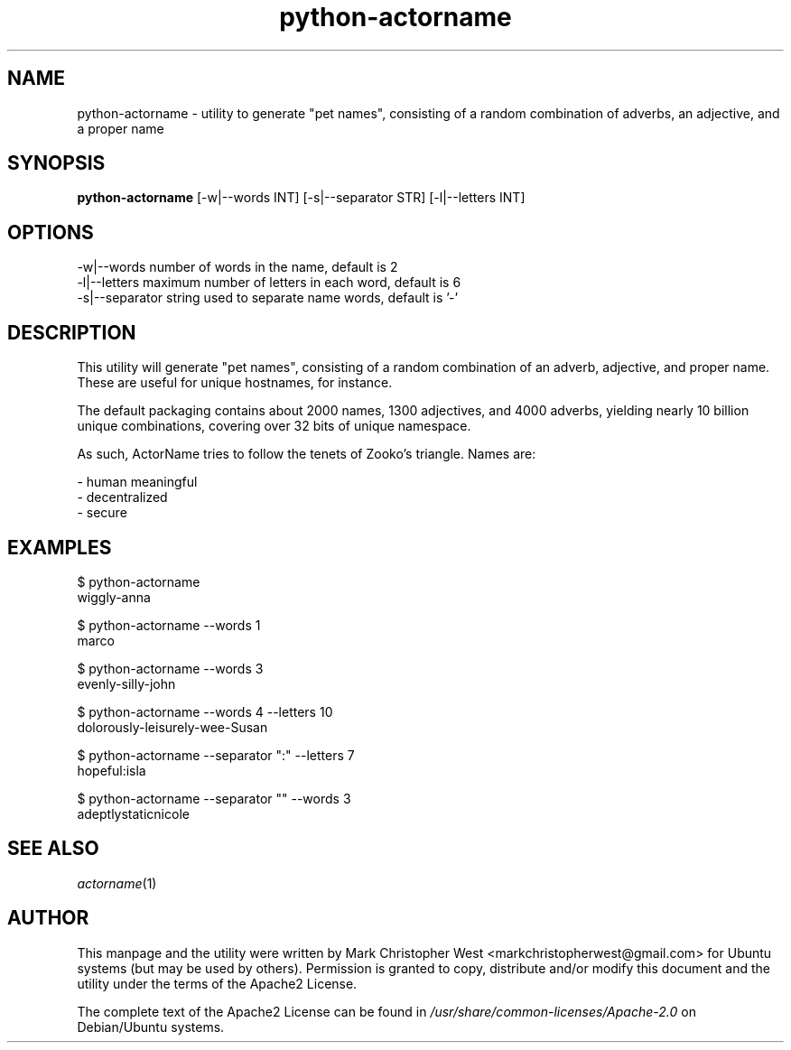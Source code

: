 .TH python-actorname 1 "18 June 2016" python-actorname "python-actorname"
.SH NAME
python-actorname \- utility to generate "pet names", consisting of a random combination of adverbs, an adjective, and a proper name

.SH SYNOPSIS
\fBpython-actorname\fP [-w|--words INT] [-s|--separator STR] [-l|--letters INT]

.SH OPTIONS

    -w|--words            number of words in the name, default is 2
    -l|--letters          maximum number of letters in each word, default is 6
    -s|--separator        string used to separate name words, default is '-'

.SH DESCRIPTION

This utility will generate "pet names", consisting of a random combination of an adverb, adjective, and proper name.  These are useful for unique hostnames, for instance.

The default packaging contains about 2000 names, 1300 adjectives, and 4000 adverbs, yielding nearly 10 billion unique combinations, covering over 32 bits of unique namespace.

As such, ActorName tries to follow the tenets of Zooko's triangle.  Names are:

 - human meaningful
 - decentralized
 - secure

.SH EXAMPLES

    $ python-actorname
    wiggly-anna

    $ python-actorname --words 1
    marco

    $ python-actorname --words 3
    evenly-silly-john

    $ python-actorname --words 4 --letters 10
    dolorously-leisurely-wee-Susan

    $ python-actorname --separator ":" --letters 7
    hopeful:isla

    $ python-actorname --separator "" --words 3
    adeptlystaticnicole

.SH SEE ALSO
\fIactorname\fP(1)

.SH AUTHOR
This manpage and the utility were written by Mark Christopher West <markchristopherwest@gmail.com> for Ubuntu systems (but may be used by others).  Permission is granted to copy, distribute and/or modify this document and the utility under the terms of the Apache2 License.

The complete text of the Apache2 License can be found in \fI/usr/share/common-licenses/Apache-2.0\fP on Debian/Ubuntu systems.
